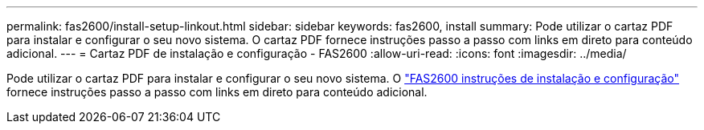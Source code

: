 ---
permalink: fas2600/install-setup-linkout.html 
sidebar: sidebar 
keywords: fas2600, install 
summary: Pode utilizar o cartaz PDF para instalar e configurar o seu novo sistema. O cartaz PDF fornece instruções passo a passo com links em direto para conteúdo adicional. 
---
= Cartaz PDF de instalação e configuração - FAS2600
:allow-uri-read: 
:icons: font
:imagesdir: ../media/


[role="lead"]
Pode utilizar o cartaz PDF para instalar e configurar o seu novo sistema. O link:../media/PDF/FAS26xx_ISI_215-15014_A0.pdf["FAS2600 instruções de instalação e configuração"^] fornece instruções passo a passo com links em direto para conteúdo adicional.
